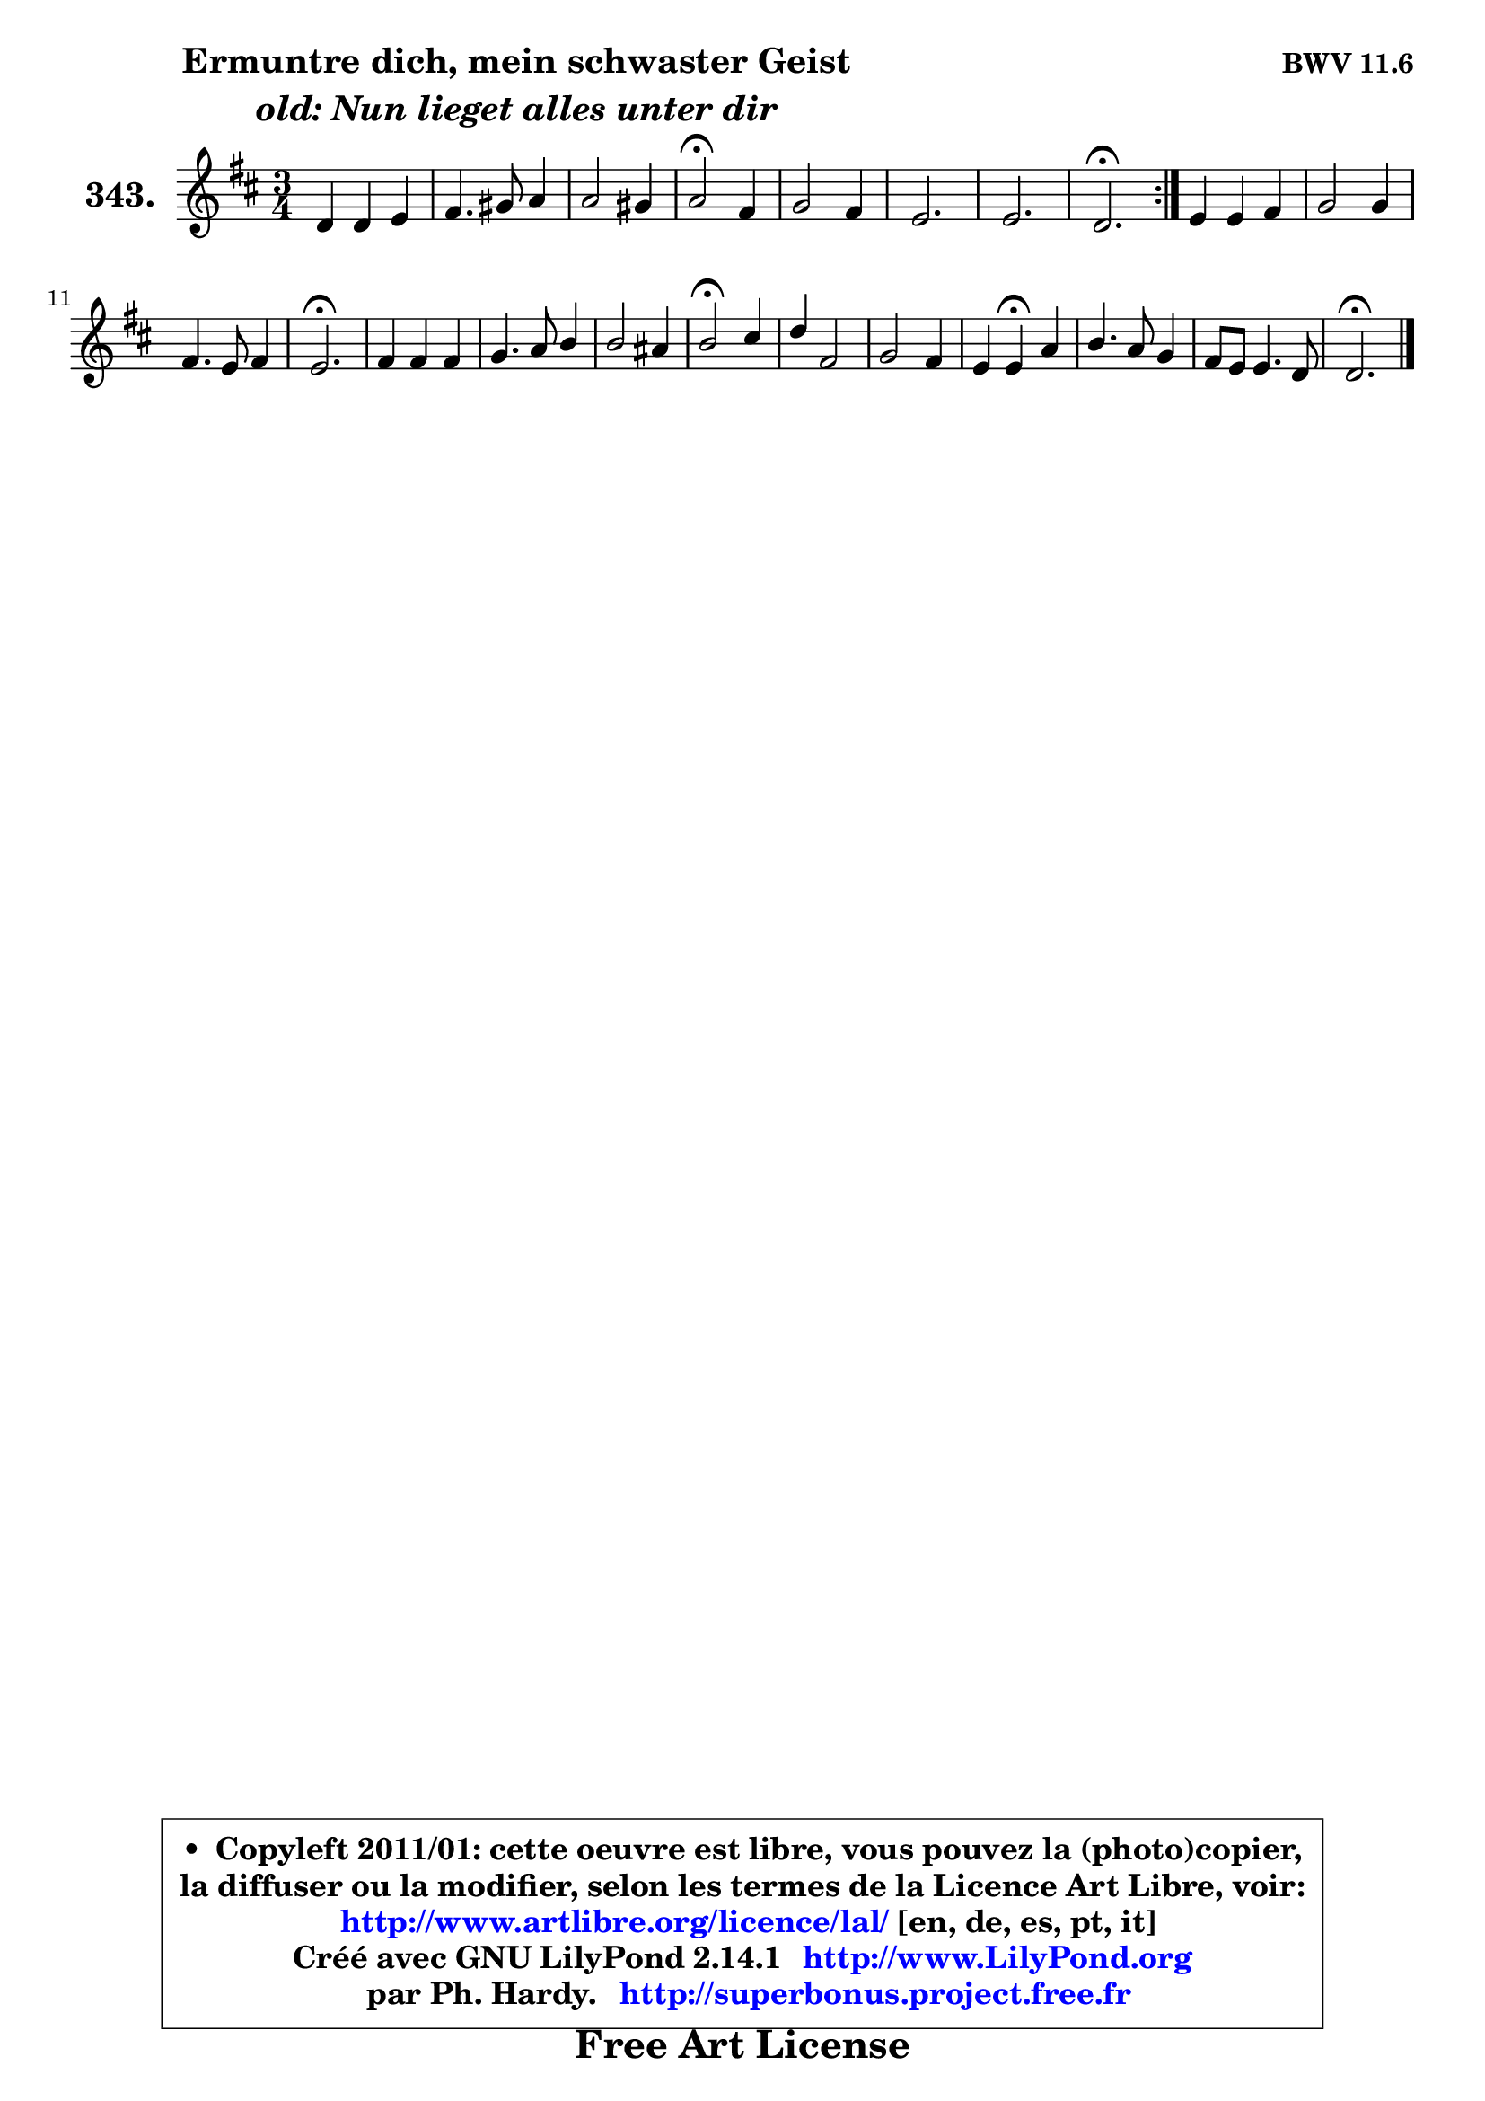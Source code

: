 
\version "2.14.1"

    \paper {
%	system-system-spacing #'padding = #0.1
%	score-system-spacing #'padding = #0.1
%	ragged-bottom = ##f
%	ragged-last-bottom = ##f
	}

    \header {
      opus = \markup { \bold "BWV 11.6" }
      piece = \markup { \hspace #9 \fontsize #2 \bold \column \center-align { \line { "Ermuntre dich, mein schwaster Geist" }
                                  \line { \italic "old: Nun lieget alles unter dir" }
                                } }
      maintainer = "Ph. Hardy"
      maintainerEmail = "superbonus.project@free.fr"
      lastupdated = "2011/Jul/20"
      tagline = \markup { \fontsize #3 \bold "Free Art License" }
      copyright = \markup { \fontsize #3  \bold   \override #'(box-padding .  1.0) \override #'(baseline-skip . 2.9) \box \column { \center-align { \fontsize #-2 \line { • \hspace #0.5 Copyleft 2011/01: cette oeuvre est libre, vous pouvez la (photo)copier, } \line { \fontsize #-2 \line {la diffuser ou la modifier, selon les termes de la Licence Art Libre, voir: } } \line { \fontsize #-2 \with-url #"http://www.artlibre.org/licence/lal/" \line { \fontsize #1 \hspace #1.0 \with-color #blue http://www.artlibre.org/licence/lal/ [en, de, es, pt, it] } } \line { \fontsize #-2 \line { Créé avec GNU LilyPond 2.14.1 \with-url #"http://www.LilyPond.org" \line { \with-color #blue \fontsize #1 \hspace #1.0 \with-color #blue http://www.LilyPond.org } } } \line { \hspace #1.0 \fontsize #-2 \line {par Ph. Hardy. } \line { \fontsize #-2 \with-url #"http://superbonus.project.free.fr" \line { \fontsize #1 \hspace #1.0 \with-color #blue http://superbonus.project.free.fr } } } } } }

	  }

  guidemidi = {
	\repeat volta 2 {
        R2. |
        R2. |
        R2. |
        \tempo 4 = 34 r2 \tempo 4 = 78 r4 |
        R2. |
        R2. |
        R2. |
        \tempo 4 = 40 r2. \tempo 4 = 78 | } %fin du repeat
        R2. |
        R2. |
        R2. |
        \tempo 4 = 40 r2. \tempo 4 = 78 |
        R2. |
        R2. |
        R2. |
        \tempo 4 = 34 r2 \tempo 4 = 78 r4 |
        R2. |
        R2. |
        r4 \tempo 4 = 30 r4 \tempo 4 = 78 r4 |
        R2. |
        R2. |
        \tempo 4 = 40 r2. |
	}

  upper = {
	\time 3/4
	\key d \major
	\clef treble
	\voiceOne
	<< { 
	% SOPRANO
	\set Voice.midiInstrument = "acoustic grand"
	\relative c' {
	\repeat volta 2 {
        d4 d e |
        fis4. gis8 a4 |
        a2 gis4 |
        a2\fermata fis4 |
        g2 fis4 |
        e2. |
        e2. |
        d2.\fermata | } %fin du repeat
        e4 e fis |
        g2 g4 |
        fis4. e8 fis4 |
        e2.\fermata |
        fis4 fis fis |
        g4. a8 b4 |
        b2 ais4 |
        b2\fermata cis4 |
        d4 fis,2 |
        g2 fis4 |
        e4 e\fermata a4 |
        b4. a8 g4 |
        fis8 e e4. d8 |
        d2.\fermata |
        \bar "|."
	} % fin de relative
	}

%	\context Voice="1" { \voiceTwo 
%	% ALTO
%	\set Voice.midiInstrument = "acoustic grand"
%	\relative c' {
%	\repeat volta 2 {
%        a4 d d8 cis |
%        d2 cis8 a |
%        fis'4 e2 |
%        e2 d8 cis |
%        b8 cis d2 ~ |
%        d8 cis16 b cis4 d ~ |
%	d4 cis8 b cis4 |
%        a2. | } %fin du repeat
%        cis8 b cis4. dis8 |
%        e4 b e ~ |
%	e4 dis8 cis! dis4 |
%        b2. |
%        dis4 b dis! |
%        e4 b b |
%        g'8 fis e d e4 |
%        d2 fis4 |
%        fis8 e d2 |
%        cis8 d e4 d4 ~ |
%        d8 b cis4 d |
%        d4 g8 fis fis e |
%        d4 ~ d8 b cis4 |
%        a2. |
%        \bar "|."
%	} % fin de relative
%	\oneVoice
%	} >>
 >>
	}

    lower = {
	\time 3/4
	\key d \major
	\clef bass
        \mergeDifferentlyDottedOn
	\voiceOne
	<< { 
	% TENOR
	\set Voice.midiInstrument = "acoustic grand"
	\relative c {
	\repeat volta 2 {
        fis4 fis8 d a'4 |
        a8 fis b4 a |
        b4 b8 cis d4 |
        cis2 a4 |
        g4 a8 g a4 ~ |
	a4 a8 g fis4 |
        b4 a4. g8 |
        fis2. | } %fin du repeat
        a8 gis a4 a |
        b8 a g2 |
        c4 b4. a8 |
        g2. |
        b4 fis8 g a b |
        g8 fis e4 e'8 d |
        cis4. b8 cis4 |
        b2 ais4 |
        b4. fis8 b8 a |
        g8 fis e a4 gis8 |
        a4 a a |
        g8 a b cis d a |
        a8 b a4 g |
        fis2. |
        \bar "|."
	} % fin de relative
	}
	\context Voice="1" { \voiceTwo 
	% BASS
	\set Voice.midiInstrument = "acoustic grand"
	\relative c {
	\repeat volta 2 {
        d8 cis b4 a |
        d4. e8 fis4 |
        d8 b e2 |
        a,2\fermata d4 |
        e4 fis4. g8 |
        a8 g fis4 b8 a |
        g8 e a4 a, |
        d2.\fermata | } %fin du repeat
        a4 a'8 g fis4 |
        e4. d8 c b |
        a8 fis b4 b |
        e,2.\fermata |
        b'8 cis dis4 b |
        e4. fis8 g fis |
        e8 d cis4 fis |
        b,2\fermata fis'4 |
        b4. a!8 g fis |
        e8 d cis4 d |
        a4 a\fermata fis4 |
        g4. a8 b cis |
        d8 g, a2 |
        d,2.\fermata |
        \bar "|."
	} % fin de relative
	\oneVoice
	} >>
	}


    \score { 

	\new PianoStaff <<
	\set PianoStaff.instrumentName = \markup { \bold \huge "343." }
	\new Staff = "upper" \upper
%	\new Staff = "lower" \lower
	>>

    \layout {
%	ragged-last = ##f
	   }

         } % fin de score

  \score {
\unfoldRepeats { << \guidemidi \upper >> }
    \midi {
    \context {
     \Staff
      \remove "Staff_performer"
               }

     \context {
      \Voice
       \consists "Staff_performer"
                }

     \context { 
      \Score
      tempoWholesPerMinute = #(ly:make-moment 78 4)
		}
	    }
	}


